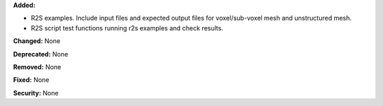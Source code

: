 **Added:**

* R2S examples. Include input files and expected output files for voxel/sub-voxel mesh and unstructured mesh.
* R2S script test functions running r2s examples and check results.

**Changed:** None

**Deprecated:** None

**Removed:** None

**Fixed:** None

**Security:** None
